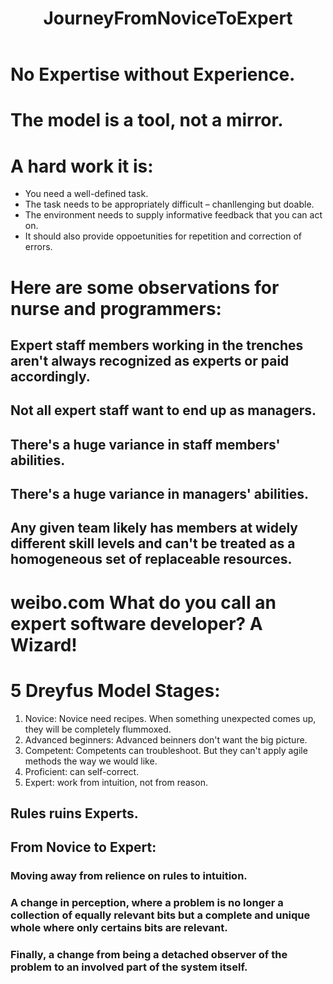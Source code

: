 # -*- mode: org -*-
# Last modified: <2012-02-04 22:09:18 Saturday by richard>
#+STARTUP: showall
#+TITLE:   JourneyFromNoviceToExpert

   
* No Expertise without Experience.

* The model is a tool, not a mirror.
  
* A hard work it is:
  * You need a well-defined task.
  * The task needs to be appropriately difficult -- chanllenging but doable.
  * The environment needs to supply informative feedback that you can
    act on.
  * It should also provide oppoetunities for repetition and correction
    of errors.
    
* Here are some observations for nurse and programmers:

** Expert staff members working in the trenches aren't always recognized as experts or paid accordingly.

** Not all expert staff want to end up as managers.

** There's a huge variance in staff members' abilities.

** There's a huge variance in managers' abilities.

** Any given team likely has members at widely different skill levels and can't be treated as a homogeneous set of replaceable resources.


* weibo.com   What do you call an expert software developer? A Wizard!

* 5 Dreyfus Model Stages:
  1. Novice: Novice need recipes. When something unexpected comes up,
     they will be completely flummoxed.
  2. Advanced beginners: Advanced beinners don't want the big picture.
  3. Competent: Competents can troubleshoot. But they can't apply
     agile methods the way we would like.
  4. Proficient: can self-correct.
  5. Expert: work from intuition, not from reason.
** Rules ruins Experts.
** From Novice to Expert:
*** Moving away from relience on rules to intuition.
*** A change in perception, where a problem is no longer a collection of equally relevant bits but a complete and unique whole where only certains bits are relevant.
*** Finally, a change from being a detached observer of the problem to an involved part of the system itself.
    

* 

